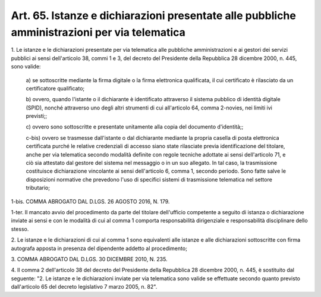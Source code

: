 .. _art65:

Art. 65. Istanze e dichiarazioni presentate alle pubbliche amministrazioni per via telematica
^^^^^^^^^^^^^^^^^^^^^^^^^^^^^^^^^^^^^^^^^^^^^^^^^^^^^^^^^^^^^^^^^^^^^^^^^^^^^^^^^^^^^^^^^^^^^



1\. Le istanze e le dichiarazioni presentate per via telematica alle pubbliche amministrazioni e ai gestori dei servizi pubblici ai sensi dell'articolo 38, commi 1 e 3, del decreto del Presidente della Repubblica 28 dicembre 2000, n. 445, sono valide:

   a\) se sottoscritte mediante la firma digitale o la firma elettronica qualificata, il cui certificato è rilasciato da un certificatore qualificato;

   b\) ovvero, quando l'istante o il dichiarante è identificato attraverso il sistema pubblico di identità digitale (SPID), nonché attraverso uno degli altri strumenti di cui all'articolo 64, comma 2-novies, nei limiti ivi previsti;;

   c\) ovvero sono sottoscritte e presentate unitamente alla copia del documento d'identità;;

   c-bis\) ovvero se trasmesse dall'istante o dal dichiarante mediante la propria casella di posta elettronica certificata purché le relative credenziali di accesso siano state rilasciate previa identificazione del titolare, anche per via telematica secondo modalità definite con regole tecniche adottate ai sensi dell'articolo 71, e ciò sia attestato dal gestore del sistema nel messaggio o in un suo allegato. In tal caso, la trasmissione costituisce dichiarazione vincolante ai sensi dell'articolo 6, comma 1, secondo periodo. Sono fatte salve le disposizioni normative che prevedono l'uso di specifici sistemi di trasmissione telematica nel settore tributario;

1-bis\. COMMA ABROGATO DAL D.LGS. 26 AGOSTO 2016, N. 179.

1-ter\. Il mancato avvio del procedimento da parte del titolare dell'ufficio competente a seguito di istanza o dichiarazione inviate ai sensi e con le modalità di cui al comma 1 comporta responsabilità dirigenziale e responsabilità disciplinare dello stesso.

2\. Le istanze e le dichiarazioni di cui al comma 1 sono equivalenti alle istanze e alle dichiarazioni sottoscritte con firma autografa apposta in presenza del dipendente addetto al procedimento;

3\. COMMA ABROGATO DAL D.LGS. 30 DICEMBRE 2010, N. 235.

4\. Il comma 2 dell'articolo 38 del decreto del Presidente della Repubblica 28 dicembre 2000, n. 445, è sostituito dal seguente: "2. Le istanze e le dichiarazioni inviate per via telematica sono valide se effettuate secondo quanto previsto dall'articolo 65 del decreto legislativo 7 marzo 2005, n. 82".

